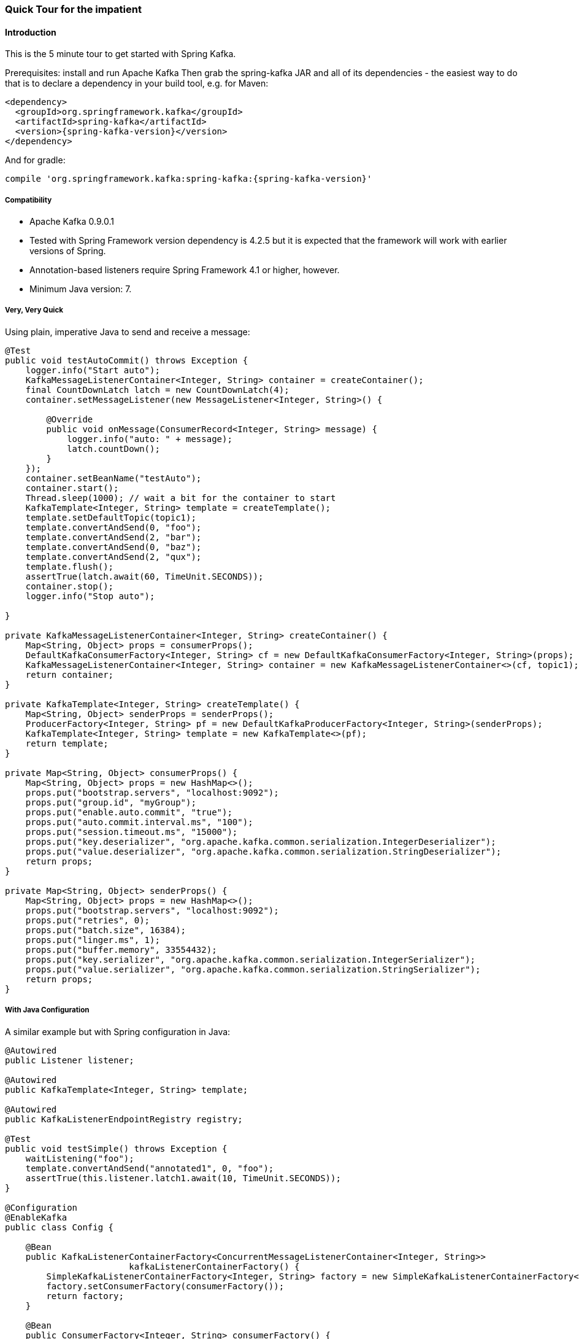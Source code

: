 [[quick-tour]]
=== Quick Tour for the impatient

==== Introduction

This is the 5 minute tour to get started with Spring Kafka.

Prerequisites: install and run Apache Kafka
Then grab the spring-kafka JAR and all of its dependencies - the easiest way to do that is to declare a dependency in
your build tool, e.g. for Maven:

[source,xml,subs="+attributes"]
----
<dependency>
  <groupId>org.springframework.kafka</groupId>
  <artifactId>spring-kafka</artifactId>
  <version>{spring-kafka-version}</version>
</dependency>
----

And for gradle:

[source,groovy,subs="+attributes"]
----
compile 'org.springframework.kafka:spring-kafka:{spring-kafka-version}'
----

[[compatibility]]
===== Compatibility

- Apache Kafka 0.9.0.1
- Tested with Spring Framework version dependency is 4.2.5 but it is expected that the framework will work with earlier
versions of Spring.
- Annotation-based listeners require Spring Framework 4.1 or higher, however.
- Minimum Java version: 7.

===== Very, Very Quick

Using plain, imperative Java to send and receive a message:

[source,java]
----
@Test
public void testAutoCommit() throws Exception {
    logger.info("Start auto");
    KafkaMessageListenerContainer<Integer, String> container = createContainer();
    final CountDownLatch latch = new CountDownLatch(4);
    container.setMessageListener(new MessageListener<Integer, String>() {

        @Override
        public void onMessage(ConsumerRecord<Integer, String> message) {
            logger.info("auto: " + message);
            latch.countDown();
        }
    });
    container.setBeanName("testAuto");
    container.start();
    Thread.sleep(1000); // wait a bit for the container to start
    KafkaTemplate<Integer, String> template = createTemplate();
    template.setDefaultTopic(topic1);
    template.convertAndSend(0, "foo");
    template.convertAndSend(2, "bar");
    template.convertAndSend(0, "baz");
    template.convertAndSend(2, "qux");
    template.flush();
    assertTrue(latch.await(60, TimeUnit.SECONDS));
    container.stop();
    logger.info("Stop auto");

}

private KafkaMessageListenerContainer<Integer, String> createContainer() {
    Map<String, Object> props = consumerProps();
    DefaultKafkaConsumerFactory<Integer, String> cf = new DefaultKafkaConsumerFactory<Integer, String>(props);
    KafkaMessageListenerContainer<Integer, String> container = new KafkaMessageListenerContainer<>(cf, topic1);
    return container;
}

private KafkaTemplate<Integer, String> createTemplate() {
    Map<String, Object> senderProps = senderProps();
    ProducerFactory<Integer, String> pf = new DefaultKafkaProducerFactory<Integer, String>(senderProps);
    KafkaTemplate<Integer, String> template = new KafkaTemplate<>(pf);
    return template;
}

private Map<String, Object> consumerProps() {
    Map<String, Object> props = new HashMap<>();
    props.put("bootstrap.servers", "localhost:9092");
    props.put("group.id", "myGroup");
    props.put("enable.auto.commit", "true");
    props.put("auto.commit.interval.ms", "100");
    props.put("session.timeout.ms", "15000");
    props.put("key.deserializer", "org.apache.kafka.common.serialization.IntegerDeserializer");
    props.put("value.deserializer", "org.apache.kafka.common.serialization.StringDeserializer");
    return props;
}

private Map<String, Object> senderProps() {
    Map<String, Object> props = new HashMap<>();
    props.put("bootstrap.servers", "localhost:9092");
    props.put("retries", 0);
    props.put("batch.size", 16384);
    props.put("linger.ms", 1);
    props.put("buffer.memory", 33554432);
    props.put("key.serializer", "org.apache.kafka.common.serialization.IntegerSerializer");
    props.put("value.serializer", "org.apache.kafka.common.serialization.StringSerializer");
    return props;
}
----

===== With Java Configuration

A similar example but with Spring configuration in Java:

[source,java]
----
@Autowired
public Listener listener;

@Autowired
public KafkaTemplate<Integer, String> template;

@Autowired
public KafkaListenerEndpointRegistry registry;

@Test
public void testSimple() throws Exception {
    waitListening("foo");
    template.convertAndSend("annotated1", 0, "foo");
    assertTrue(this.listener.latch1.await(10, TimeUnit.SECONDS));
}

@Configuration
@EnableKafka
public class Config {

    @Bean
    public KafkaListenerContainerFactory<ConcurrentMessageListenerContainer<Integer, String>>
                        kafkaListenerContainerFactory() {
        SimpleKafkaListenerContainerFactory<Integer, String> factory = new SimpleKafkaListenerContainerFactory<>();
        factory.setConsumerFactory(consumerFactory());
        return factory;
    }

    @Bean
    public ConsumerFactory<Integer, String> consumerFactory() {
        return new DefaultKafkaConsumerFactory<>(consumerConfigs());
    }

    @Bean
    public Map<String, Object> consumerConfigs() {
        Map<String, Object> props = new HashMap<>();
        props.put("bootstrap.servers", embeddedKafka.getBrokersAsString());
        props.put("bootstrap.servers", "localhost:9092");
        props.put("group.id", "myGroup");
        props.put("enable.auto.commit", true);
        props.put("auto.commit.interval.ms", "100");
        props.put("session.timeout.ms", "15000");
        props.put("key.deserializer", "org.apache.kafka.common.serialization.IntegerDeserializer");
        props.put("value.deserializer", "org.apache.kafka.common.serialization.StringDeserializer");
        return props;
    }

    @Bean
    public Listener listener() {
        return new Listener();
    }

    @Bean
    public ProducerFactory<Integer, String> producerFactory() {
        return new DefaultKafkaProducerFactory<>(producerConfigs());
    }

    @Bean
    public Map<String, Object> producerConfigs() {
        Map<String, Object> props = new HashMap<>();
        props.put("bootstrap.servers", embeddedKafka.getBrokersAsString());
        props.put("bootstrap.servers", "localhost:9092");
        props.put("retries", 0);
        props.put("batch.size", 16384);
        props.put("linger.ms", 1);
        props.put("buffer.memory", 33554432);
        props.put("key.serializer", "org.apache.kafka.common.serialization.IntegerSerializer");
        props.put("value.serializer", "org.apache.kafka.common.serialization.StringSerializer");
        return props;
    }

    @Bean
    public KafkaTemplate<Integer, String> kafkaTemplate() {
        return new KafkaTemplate<Integer, String>(producerFactory());
    }

}

public class Listener {

    private final CountDownLatch latch1 = new CountDownLatch(1);

    @KafkaListener(id="foo", topics = "annotated1")
    public void listen1(String foo) {
        this.latch1.countDown();
    }

}
----

